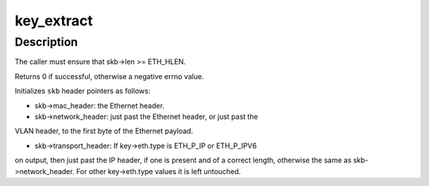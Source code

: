 .. -*- coding: utf-8; mode: rst -*-
.. src-file: net/openvswitch/flow.c

.. _`key_extract`:

key_extract
===========

.. c:function:: int key_extract(struct sk_buff *skb, struct sw_flow_key *key)

    extracts a flow key from an Ethernet frame.

    :param struct sk_buff \*skb:
        sk_buff that contains the frame, with skb->data pointing to the
        Ethernet header

    :param struct sw_flow_key \*key:
        output flow key

.. _`key_extract.description`:

Description
-----------

The caller must ensure that skb->len >= ETH_HLEN.

Returns 0 if successful, otherwise a negative errno value.

Initializes \ ``skb``\  header pointers as follows:

- skb->mac_header: the Ethernet header.

- skb->network_header: just past the Ethernet header, or just past the
VLAN header, to the first byte of the Ethernet payload.

- skb->transport_header: If key->eth.type is ETH_P_IP or ETH_P_IPV6
on output, then just past the IP header, if one is present and
of a correct length, otherwise the same as skb->network_header.
For other key->eth.type values it is left untouched.

.. This file was automatic generated / don't edit.

